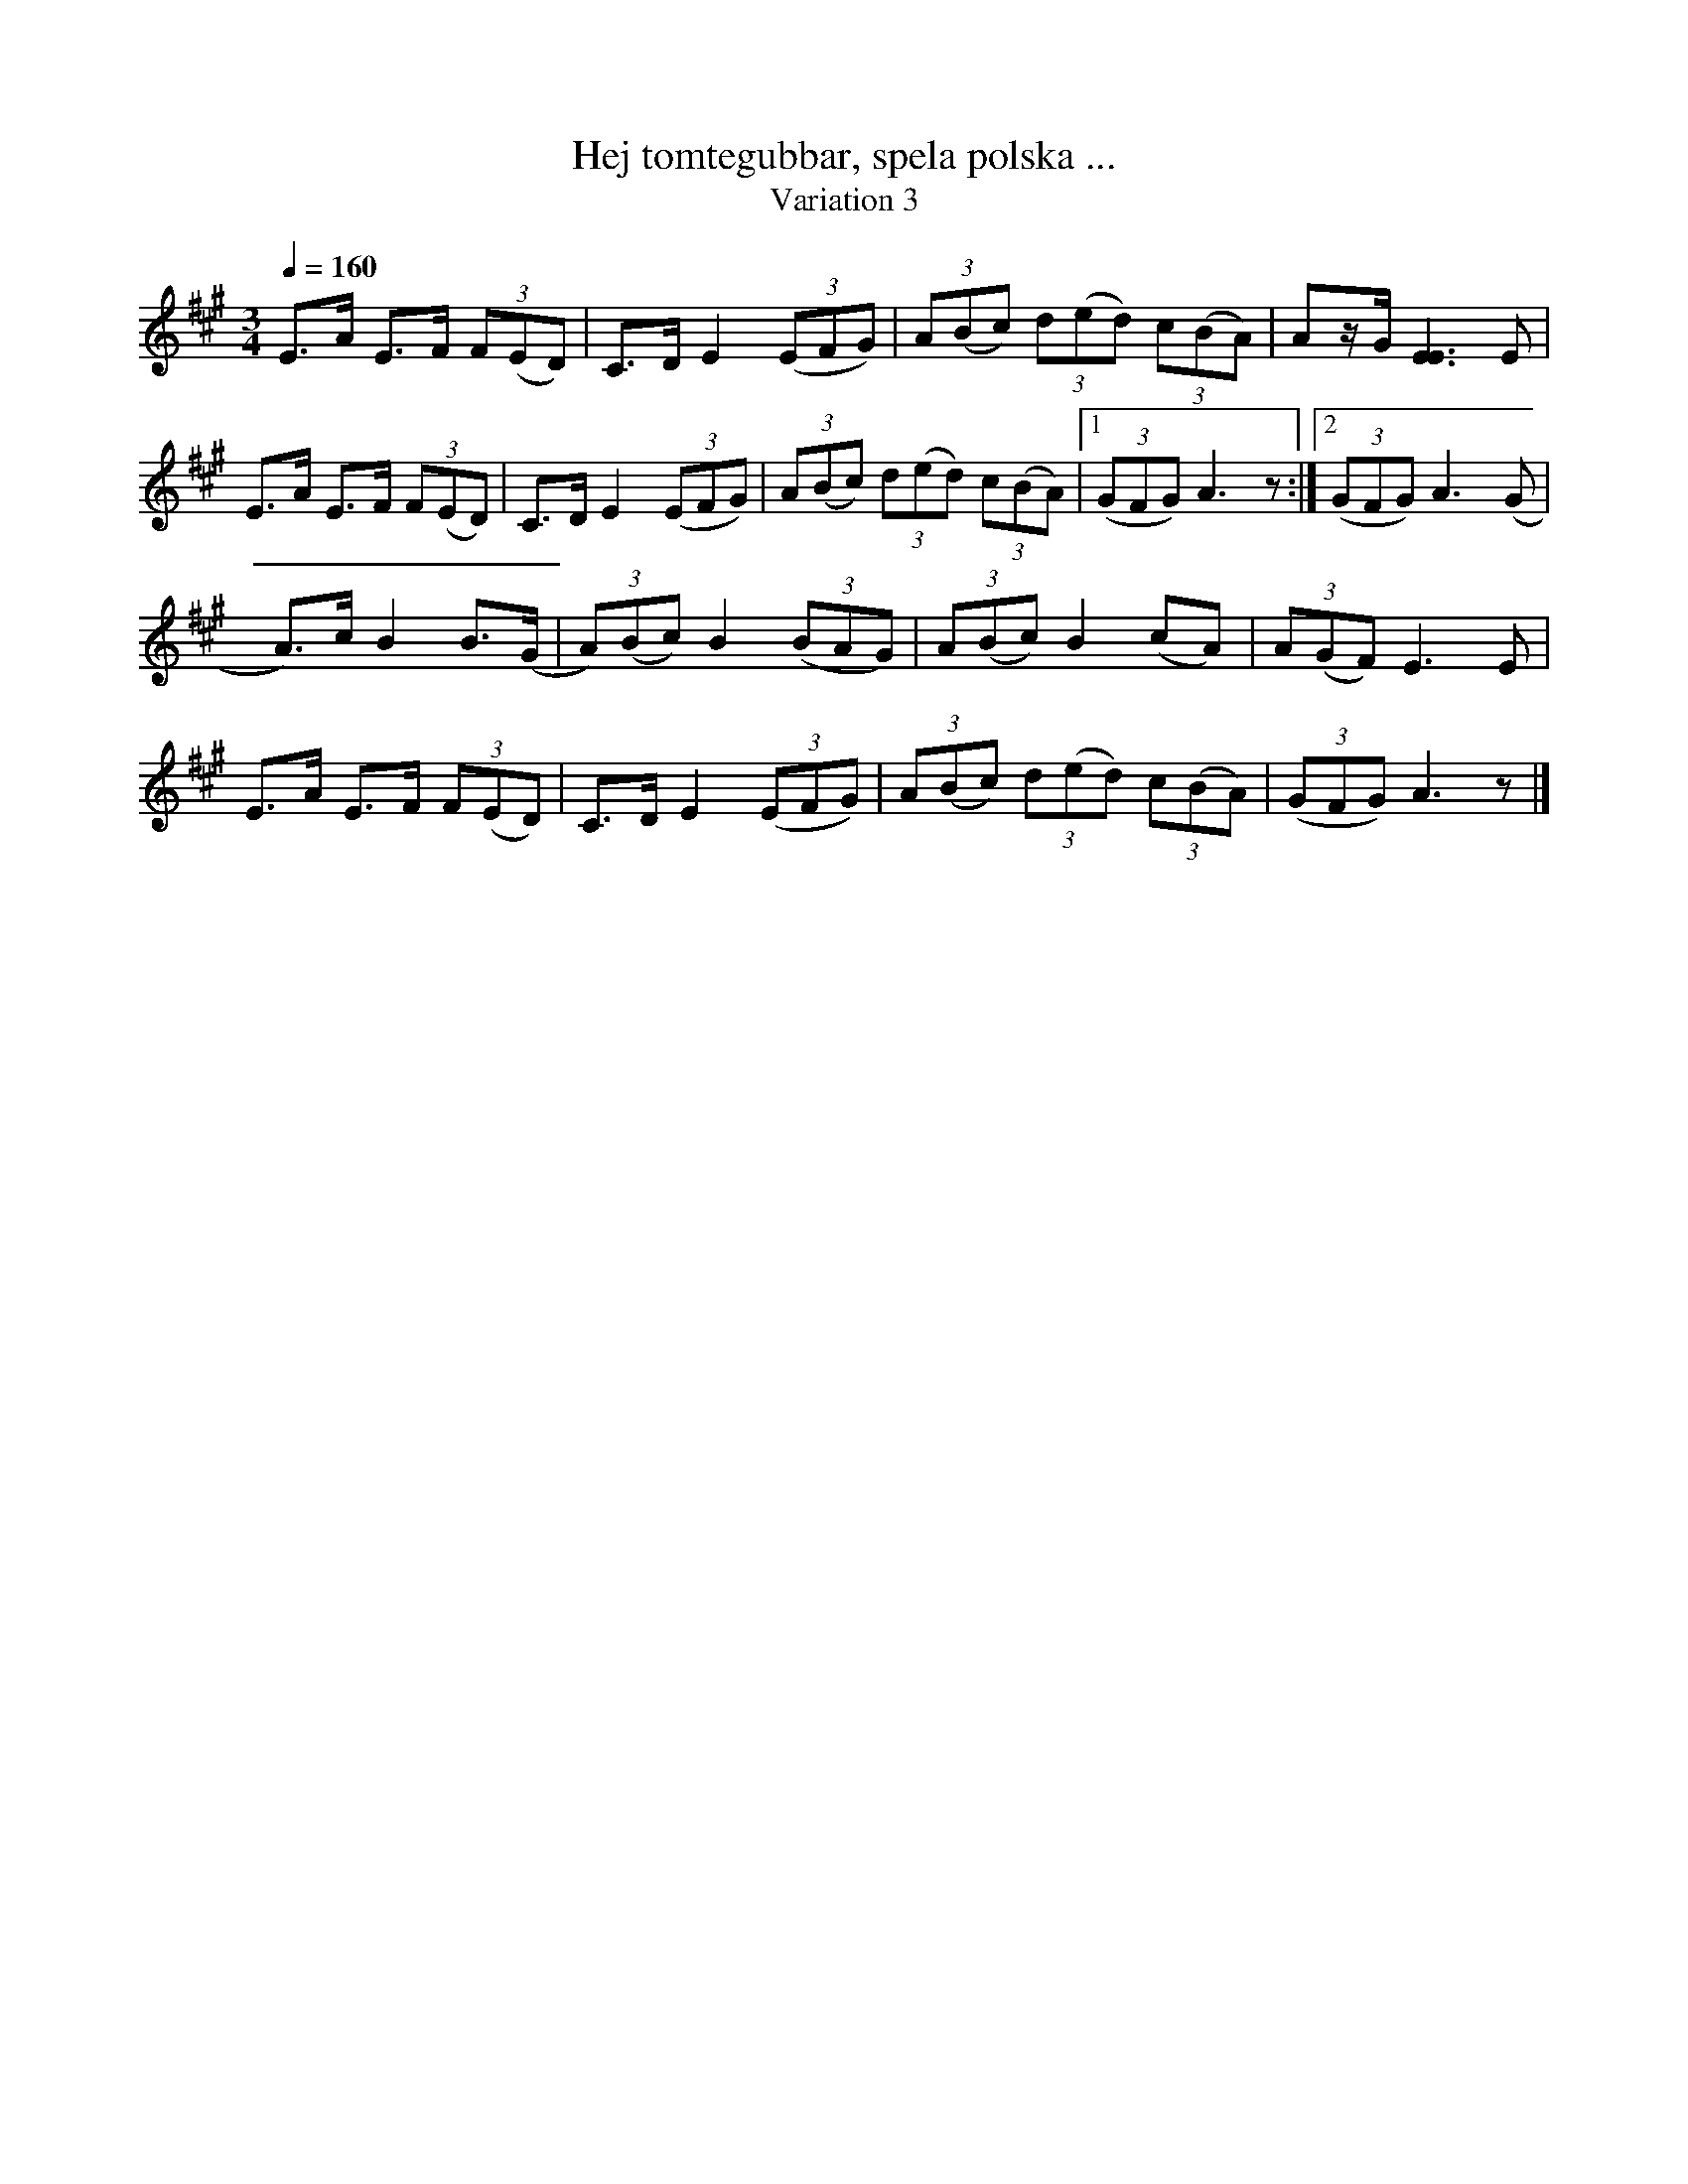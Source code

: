 %%abc-charset utf-8

X:2832c
T:Hej tomtegubbar, spela polska ...
T:Variation 3
R:Triolpolska i jämtstil
M:3/4
L:1/8
Q:1/4=160
K:A
E>A E>F (3F(ED)|C>D E2 ((3EFG)|(3A(Bc) (3d(ed) (3c(BA)|Az/G/ [E3E3]E|!
E>A E>F (3F(ED)|C>D E2 ((3EFG)|(3A(Bc) (3d(ed) (3c(BA)|[1(3(GFG) A3z:|[2(3(GFG) A3(G|!
A>)c B2 B>(G|(3A)(Bc) B2 ((3BAG)|(3A(Bc)B2 (cA)|(3A(GF) E3E|!
E>A E>F (3F(ED)|C>D E2 ((3EFG)|(3A(Bc) (3d(ed) (3c(BA)|(3(GFG) A3z|]

